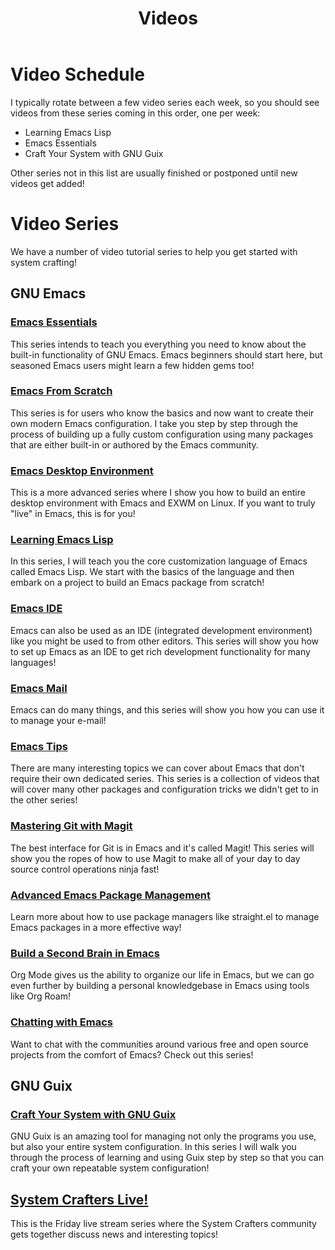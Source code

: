 #+title: Videos

* Video Schedule

I typically rotate between a few video series each week, so you should see videos from these series coming in this order, one per week:

- Learning Emacs Lisp
- Emacs Essentials
- Craft Your System with GNU Guix

Other series not in this list are usually finished or postponed until new videos get added!

* Video Series

We have a number of video tutorial series to help you get started with system crafting!

** GNU Emacs

*** [[../emacs-essentials/][Emacs Essentials]]

This series intends to teach you everything you need to know about the built-in functionality of GNU Emacs. Emacs beginners should start here, but seasoned Emacs users might learn a few hidden gems too!

*** [[../emacs-from-scratch/][Emacs From Scratch]]

This series is for users who know the basics and now want to create their own modern Emacs configuration.  I take you step by step through the process of building up a fully custom configuration using many packages that are either built-in or authored by the Emacs community.

*** [[../emacs-desktop-environment/][Emacs Desktop Environment]]

This is a more advanced series where I show you how to build an entire desktop environment with Emacs and EXWM on Linux.  If you want to truly "live" in Emacs, this is for you!

*** [[../learning-emacs-lisp/][Learning Emacs Lisp]]

In this series, I will teach you the core customization language of Emacs called Emacs Lisp.  We start with the basics of the language and then embark on a project to build an Emacs package from scratch!

*** [[../emacs-ide/][Emacs IDE]]

Emacs can also be used as an IDE (integrated development environment) like you might be used to from other editors.  This series will show you how to set up Emacs as an IDE to get rich development functionality for many languages!

*** [[../emacs-mail/][Emacs Mail]]

Emacs can do many things, and this series will show you how you can use it to manage your e-mail!

*** [[../emacs-tips/][Emacs Tips]]

There are many interesting topics we can cover about Emacs that don't require their own dedicated series.  This series is a collection of videos that will cover many other packages and configuration tricks we didn't get to in the other series!

*** [[../mastering-git-with-magit/][Mastering Git with Magit]]

The best interface for Git is in Emacs and it's called Magit!  This series will show you the ropes of how to use Magit to make all of your day to day source control operations ninja fast!

*** [[../advanced-package-management/][Advanced Emacs Package Management]]

Learn more about how to use package managers like straight.el to manage Emacs packages in a more effective way!

*** [[../build-a-second-brain-in-emacs/][Build a Second Brain in Emacs]]

Org Mode gives us the ability to organize our life in Emacs, but we can go even further by building a personal knowledgebase in Emacs using tools like Org Roam!

*** [[../chatting-with-emacs/][Chatting with Emacs]]

Want to chat with the communities around various free and open source projects from the comfort of Emacs?  Check out this series!

** GNU Guix

*** [[../craft-your-system-with-guix/][Craft Your System with GNU Guix]]

GNU Guix is an amazing tool for managing not only the programs you use, but also your entire system configuration.  In this series I will walk you through the process of learning and using Guix step by step so that you can craft your own repeatable system configuration!

** [[../live-streams/][System Crafters Live!]]

This is the Friday live stream series where the System Crafters community gets together discuss news and interesting topics!
